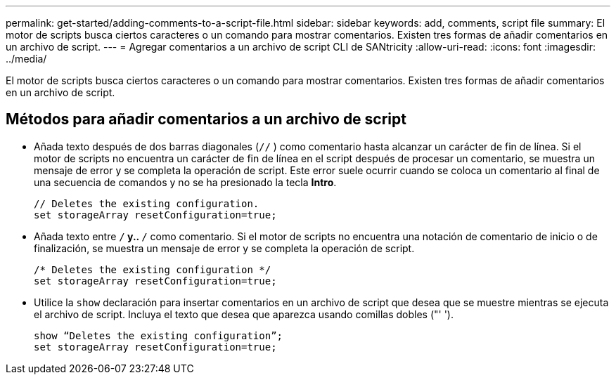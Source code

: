 ---
permalink: get-started/adding-comments-to-a-script-file.html 
sidebar: sidebar 
keywords: add, comments, script file 
summary: El motor de scripts busca ciertos caracteres o un comando para mostrar comentarios. Existen tres formas de añadir comentarios en un archivo de script. 
---
= Agregar comentarios a un archivo de script CLI de SANtricity
:allow-uri-read: 
:icons: font
:imagesdir: ../media/


[role="lead"]
El motor de scripts busca ciertos caracteres o un comando para mostrar comentarios. Existen tres formas de añadir comentarios en un archivo de script.



== Métodos para añadir comentarios a un archivo de script

* Añada texto después de dos barras diagonales (`//` ) como comentario hasta alcanzar un carácter de fin de línea. Si el motor de scripts no encuentra un carácter de fin de línea en el script después de procesar un comentario, se muestra un mensaje de error y se completa la operación de script. Este error suele ocurrir cuando se coloca un comentario al final de una secuencia de comandos y no se ha presionado la tecla *Intro*.
+
[listing]
----
// Deletes the existing configuration.
set storageArray resetConfiguration=true;
----
* Añada texto entre `/*` y.. `*/` como comentario. Si el motor de scripts no encuentra una notación de comentario de inicio o de finalización, se muestra un mensaje de error y se completa la operación de script.
+
[listing]
----
/* Deletes the existing configuration */
set storageArray resetConfiguration=true;
----
* Utilice la `show` declaración para insertar comentarios en un archivo de script que desea que se muestre mientras se ejecuta el archivo de script. Incluya el texto que desea que aparezca usando comillas dobles ("' ').
+
[listing]
----
show “Deletes the existing configuration”;
set storageArray resetConfiguration=true;
----

